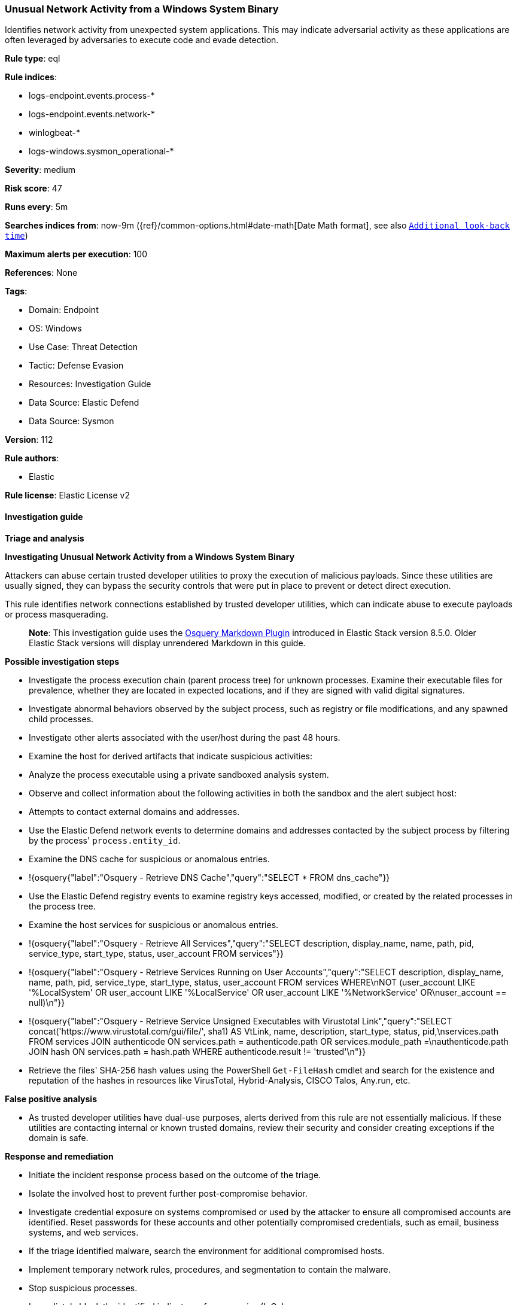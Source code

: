[[prebuilt-rule-8-11-17-unusual-network-activity-from-a-windows-system-binary]]
=== Unusual Network Activity from a Windows System Binary

Identifies network activity from unexpected system applications. This may indicate adversarial activity as these applications are often leveraged by adversaries to execute code and evade detection.

*Rule type*: eql

*Rule indices*: 

* logs-endpoint.events.process-*
* logs-endpoint.events.network-*
* winlogbeat-*
* logs-windows.sysmon_operational-*

*Severity*: medium

*Risk score*: 47

*Runs every*: 5m

*Searches indices from*: now-9m ({ref}/common-options.html#date-math[Date Math format], see also <<rule-schedule, `Additional look-back time`>>)

*Maximum alerts per execution*: 100

*References*: None

*Tags*: 

* Domain: Endpoint
* OS: Windows
* Use Case: Threat Detection
* Tactic: Defense Evasion
* Resources: Investigation Guide
* Data Source: Elastic Defend
* Data Source: Sysmon

*Version*: 112

*Rule authors*: 

* Elastic

*Rule license*: Elastic License v2


==== Investigation guide



*Triage and analysis*



*Investigating Unusual Network Activity from a Windows System Binary*


Attackers can abuse certain trusted developer utilities to proxy the execution of malicious payloads. Since these utilities are usually signed, they can bypass the security controls that were put in place to prevent or detect direct execution.

This rule identifies network connections established by trusted developer utilities, which can indicate abuse to execute payloads or process masquerading.

> **Note**:
> This investigation guide uses the https://www.elastic.co/guide/en/security/master/invest-guide-run-osquery.html[Osquery Markdown Plugin] introduced in Elastic Stack version 8.5.0. Older Elastic Stack versions will display unrendered Markdown in this guide.


*Possible investigation steps*


- Investigate the process execution chain (parent process tree) for unknown processes. Examine their executable files for prevalence, whether they are located in expected locations, and if they are signed with valid digital signatures.
- Investigate abnormal behaviors observed by the subject process, such as registry or file modifications, and any spawned child processes.
- Investigate other alerts associated with the user/host during the past 48 hours.
- Examine the host for derived artifacts that indicate suspicious activities:
  - Analyze the process executable using a private sandboxed analysis system.
  - Observe and collect information about the following activities in both the sandbox and the alert subject host:
    - Attempts to contact external domains and addresses.
      - Use the Elastic Defend network events to determine domains and addresses contacted by the subject process by filtering by the process' `process.entity_id`.
      - Examine the DNS cache for suspicious or anomalous entries.
        - !{osquery{"label":"Osquery - Retrieve DNS Cache","query":"SELECT * FROM dns_cache"}}
    - Use the Elastic Defend registry events to examine registry keys accessed, modified, or created by the related processes in the process tree.
    - Examine the host services for suspicious or anomalous entries.
      - !{osquery{"label":"Osquery - Retrieve All Services","query":"SELECT description, display_name, name, path, pid, service_type, start_type, status, user_account FROM services"}}
      - !{osquery{"label":"Osquery - Retrieve Services Running on User Accounts","query":"SELECT description, display_name, name, path, pid, service_type, start_type, status, user_account FROM services WHERE\nNOT (user_account LIKE '%LocalSystem' OR user_account LIKE '%LocalService' OR user_account LIKE '%NetworkService' OR\nuser_account == null)\n"}}
      - !{osquery{"label":"Osquery - Retrieve Service Unsigned Executables with Virustotal Link","query":"SELECT concat('https://www.virustotal.com/gui/file/', sha1) AS VtLink, name, description, start_type, status, pid,\nservices.path FROM services JOIN authenticode ON services.path = authenticode.path OR services.module_path =\nauthenticode.path JOIN hash ON services.path = hash.path WHERE authenticode.result != 'trusted'\n"}}
  - Retrieve the files' SHA-256 hash values using the PowerShell `Get-FileHash` cmdlet and search for the existence and reputation of the hashes in resources like VirusTotal, Hybrid-Analysis, CISCO Talos, Any.run, etc.


*False positive analysis*


- As trusted developer utilities have dual-use purposes, alerts derived from this rule are not essentially malicious. If these utilities are contacting internal or known trusted domains, review their security and consider creating exceptions if the domain is safe.


*Response and remediation*


- Initiate the incident response process based on the outcome of the triage.
- Isolate the involved host to prevent further post-compromise behavior.
- Investigate credential exposure on systems compromised or used by the attacker to ensure all compromised accounts are identified. Reset passwords for these accounts and other potentially compromised credentials, such as email, business systems, and web services.
- If the triage identified malware, search the environment for additional compromised hosts.
  - Implement temporary network rules, procedures, and segmentation to contain the malware.
  - Stop suspicious processes.
  - Immediately block the identified indicators of compromise (IoCs).
  - Inspect the affected systems for additional malware backdoors like reverse shells, reverse proxies, or droppers that attackers could use to reinfect the system.
- Remove and block malicious artifacts identified during triage.
- Run a full antimalware scan. This may reveal additional artifacts left in the system, persistence mechanisms, and malware components.
- Determine the initial vector abused by the attacker and take action to prevent reinfection through the same vector.
  - If the malicious file was delivered via phishing:
    - Block the email sender from sending future emails.
    - Block the malicious web pages.
    - Remove emails from the sender from mailboxes.
    - Consider improvements to the security awareness program.
- Using the incident response data, update logging and audit policies to improve the mean time to detect (MTTD) and the mean time to respond (MTTR).


==== Rule query


[source, js]
----------------------------------
sequence by process.entity_id with maxspan=5m
  [process where host.os.type == "windows" and event.type == "start" and

     /* known applocker bypasses */
     (process.name : "bginfo.exe" or
      process.name : "cdb.exe" or
      process.name : "control.exe" or
      process.name : "cmstp.exe" or
      process.name : "csi.exe" or
      process.name : "dnx.exe" or
      process.name : "fsi.exe" or
      process.name : "ieexec.exe" or
      process.name : "iexpress.exe" or
      process.name : "installutil.exe" or
      process.name : "Microsoft.Workflow.Compiler.exe" or
      process.name : "MSBuild.exe" or
      process.name : "msdt.exe" or
      process.name : "mshta.exe" or
      process.name : "msiexec.exe" or
      process.name : "msxsl.exe" or
      process.name : "odbcconf.exe" or
      process.name : "rcsi.exe" or
      process.name : "regsvr32.exe" or
      process.name : "xwizard.exe")]
  [network where
     (process.name : "bginfo.exe" or
      process.name : "cdb.exe" or
      process.name : "control.exe" or
      process.name : "cmstp.exe" or
      process.name : "csi.exe" or
      process.name : "dnx.exe" or
      process.name : "fsi.exe" or
      process.name : "ieexec.exe" or
      process.name : "iexpress.exe" or
      process.name : "installutil.exe" or
      process.name : "Microsoft.Workflow.Compiler.exe" or
      (
        process.name : "msbuild.exe" and
          destination.ip != "127.0.0.1"
      ) or
      process.name : "msdt.exe" or
      process.name : "mshta.exe" or
      (
        process.name : "msiexec.exe" and not
        dns.question.name : (
           "ocsp.digicert.com", "ocsp.verisign.com", "ocsp.comodoca.com", "ocsp.entrust.net", "ocsp.usertrust.com",
           "ocsp.godaddy.com", "ocsp.camerfirma.com", "ocsp.globalsign.com", "ocsp.sectigo.com", "*.local"
        ) and
        /* Localhost, DigiCert and Comodo CA IP addresses */
        not cidrmatch(destination.ip, "127.0.0.1", "192.229.211.108/32", "192.229.221.95/32",
                      "152.195.38.76/32", "104.18.14.101/32")
      ) or
      process.name : "msxsl.exe" or
      process.name : "odbcconf.exe" or
      process.name : "rcsi.exe" or
      process.name : "regsvr32.exe" or
      process.name : "xwizard.exe")]

----------------------------------

*Framework*: MITRE ATT&CK^TM^

* Tactic:
** Name: Defense Evasion
** ID: TA0005
** Reference URL: https://attack.mitre.org/tactics/TA0005/
* Technique:
** Name: Masquerading
** ID: T1036
** Reference URL: https://attack.mitre.org/techniques/T1036/
* Sub-technique:
** Name: Match Legitimate Name or Location
** ID: T1036.005
** Reference URL: https://attack.mitre.org/techniques/T1036/005/
* Technique:
** Name: Trusted Developer Utilities Proxy Execution
** ID: T1127
** Reference URL: https://attack.mitre.org/techniques/T1127/
* Sub-technique:
** Name: MSBuild
** ID: T1127.001
** Reference URL: https://attack.mitre.org/techniques/T1127/001/
* Sub-technique:
** Name: Mshta
** ID: T1218.005
** Reference URL: https://attack.mitre.org/techniques/T1218/005/
